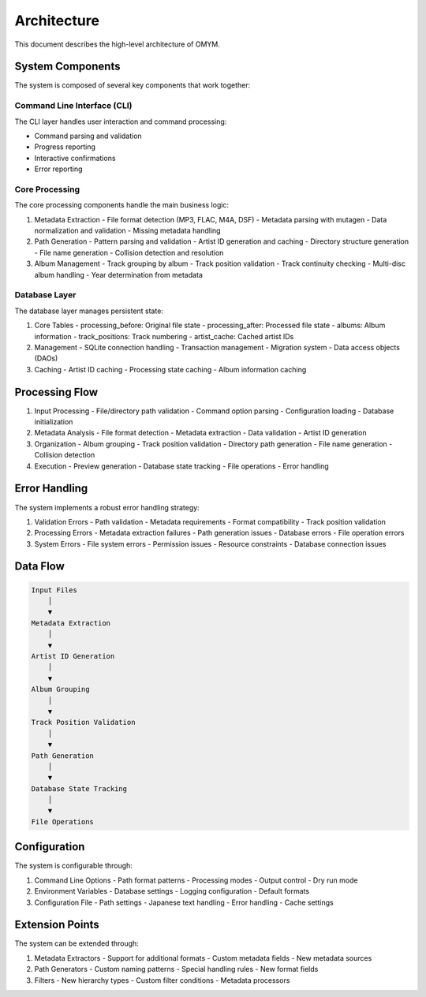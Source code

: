 Architecture
============

This document describes the high-level architecture of OMYM.

System Components
---------------

.. image:: _static/architecture.png
   :alt: OMYM Architecture Diagram
   :align: center

The system is composed of several key components that work together:

Command Line Interface (CLI)
~~~~~~~~~~~~~~~~~~~~~~~~~~

The CLI layer handles user interaction and command processing:

- Command parsing and validation
- Progress reporting
- Interactive confirmations
- Error reporting

Core Processing
~~~~~~~~~~~~~

The core processing components handle the main business logic:

1. Metadata Extraction
   - File format detection (MP3, FLAC, M4A, DSF)
   - Metadata parsing with mutagen
   - Data normalization and validation
   - Missing metadata handling

2. Path Generation
   - Pattern parsing and validation
   - Artist ID generation and caching
   - Directory structure generation
   - File name generation
   - Collision detection and resolution

3. Album Management
   - Track grouping by album
   - Track position validation
   - Track continuity checking
   - Multi-disc album handling
   - Year determination from metadata

Database Layer
~~~~~~~~~~~~

The database layer manages persistent state:

1. Core Tables
   - processing_before: Original file state
   - processing_after: Processed file state
   - albums: Album information
   - track_positions: Track numbering
   - artist_cache: Cached artist IDs

2. Management
   - SQLite connection handling
   - Transaction management
   - Migration system
   - Data access objects (DAOs)

3. Caching
   - Artist ID caching
   - Processing state caching
   - Album information caching

Processing Flow
-------------

1. Input Processing
   - File/directory path validation
   - Command option parsing
   - Configuration loading
   - Database initialization

2. Metadata Analysis
   - File format detection
   - Metadata extraction
   - Data validation
   - Artist ID generation

3. Organization
   - Album grouping
   - Track position validation
   - Directory path generation
   - File name generation
   - Collision detection

4. Execution
   - Preview generation
   - Database state tracking
   - File operations
   - Error handling

Error Handling
------------

The system implements a robust error handling strategy:

1. Validation Errors
   - Path validation
   - Metadata requirements
   - Format compatibility
   - Track position validation

2. Processing Errors
   - Metadata extraction failures
   - Path generation issues
   - Database errors
   - File operation errors

3. System Errors
   - File system errors
   - Permission issues
   - Resource constraints
   - Database connection issues

Data Flow
--------

.. code-block:: text

    Input Files
        │
        ▼
    Metadata Extraction
        │
        ▼
    Artist ID Generation
        │
        ▼
    Album Grouping
        │
        ▼
    Track Position Validation
        │
        ▼
    Path Generation
        │
        ▼
    Database State Tracking
        │
        ▼
    File Operations

Configuration
-----------

The system is configurable through:

1. Command Line Options
   - Path format patterns
   - Processing modes
   - Output control
   - Dry run mode

2. Environment Variables
   - Database settings
   - Logging configuration
   - Default formats

3. Configuration File
   - Path settings
   - Japanese text handling
   - Error handling
   - Cache settings

Extension Points
-------------

The system can be extended through:

1. Metadata Extractors
   - Support for additional formats
   - Custom metadata fields
   - New metadata sources

2. Path Generators
   - Custom naming patterns
   - Special handling rules
   - New format fields

3. Filters
   - New hierarchy types
   - Custom filter conditions
   - Metadata processors 